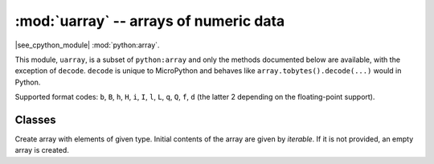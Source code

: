:mod:`uarray` -- arrays of numeric data
=======================================

.. module:: uarray
   :synopsis: efficient arrays of numeric data

|see_cpython_module| :mod:`python:array`.

This module, ``uarray``, is a subset of ``python:array`` and only the methods documented below are available, 
with the exception of ``decode``.
``decode`` is unique to MicroPython and behaves like ``array.tobytes().decode(...)`` would in Python.

Supported format codes: ``b``, ``B``, ``h``, ``H``, ``i``, ``I``, ``l``,
``L``, ``q``, ``Q``, ``f``, ``d`` (the latter 2 depending on the
floating-point support).

Classes
-------

.. class:: array(typecode, [iterable])

    Create array with elements of given type. Initial contents of the
    array are given by *iterable*. If it is not provided, an empty
    array is created.

    .. method:: append(val)

        Append new element *val* to the end of array, growing it.

    .. method:: extend(iterable)

        Append new elements as contained in *iterable* to the end of
        array, growing it.

    .. method:: __getitem__(index)

        Indexed read of *self*, called as ``a[index]`` (where ``a`` is an ``array``).
        Returns a value if *index* is an ``int`` and an ``array`` if *index* is a slice. 
        Negative indices count from end and ``IndexError``is thrown if the index out of range.
	     **Note**: This method, ``__getitem__``, cannot be called directly (``a.__getitem__(index)`` fails) and the 
	     method is not present in ``__dict__``, however ``a[index]`` does work.

    .. method:: __setitem__(index, value)

        Indexed write into *self*, called as ``a[index] = value`` (where ``a`` is an ``array``).
        ``value`` is a single value if *index* is an ``int`` and an ``array`` if *index* is a slice. 
        Negative indices count from end and ``IndexError``is thrown if the index out of range.
	     **Note**: This method, ``__setitem__``, cannot be called directly (``a.__setitem__(index, value)`` fails) and the 
	     method is not present in ``__dict__``, however ``a[index] = value`` does work.

    .. method:: __len__()

        Returns the number of items in *self*, called as ``len(a)`` (where ``a`` is an ``array``).
	     **Note**: This method, ``__len__``, cannot be called directly (``a.__len__()`` fails) and the 
	     method is not present in ``__dict__``, however ``len(a)`` does work.

    .. method:: __add__(other)

        Return a new ``array`` that is the concatonation of *self* with *other*, called as ``a + other`` (where ``a`` and *other* are both ``array``s).
	     **Note**: This method, ``__add__``, cannot be called directly (``a.__add__(other)`` fails) and the 
	     method is not present in ``__dict__``, however ``a + other`` does work.

    .. method:: __iadd__(other)

        Concatonates *self* with *other* in-place, called as ``a += other`` (where ``a`` and *other* are both ``array``s).
        Equivalent to ``extend(other)``.
	     **Note**: This method, ``__iadd__``, cannot be called directly (``a.__iadd__(other)`` fails) and the 
	     method is not present in ``__dict__``, however ``a += other`` does work.

    .. method:: __repr__()

        Returns the string representation of *self*, called as ``str(a)`` or ``repr(a)``` (where ``a`` is an ``array``).
        Returns the string 'array(<type>, [<elements>])', 
        where ``<type>`` is one of the format letters and ``<elements>`` is a comma seperated list.
	     **Note**: This method, ``__repr__``, cannot be called directly (``a.__repr__()`` fails) and the 
	     method is not present in ``__dict__``, however ``str(a)`` and ``repr(a)`` both work.
